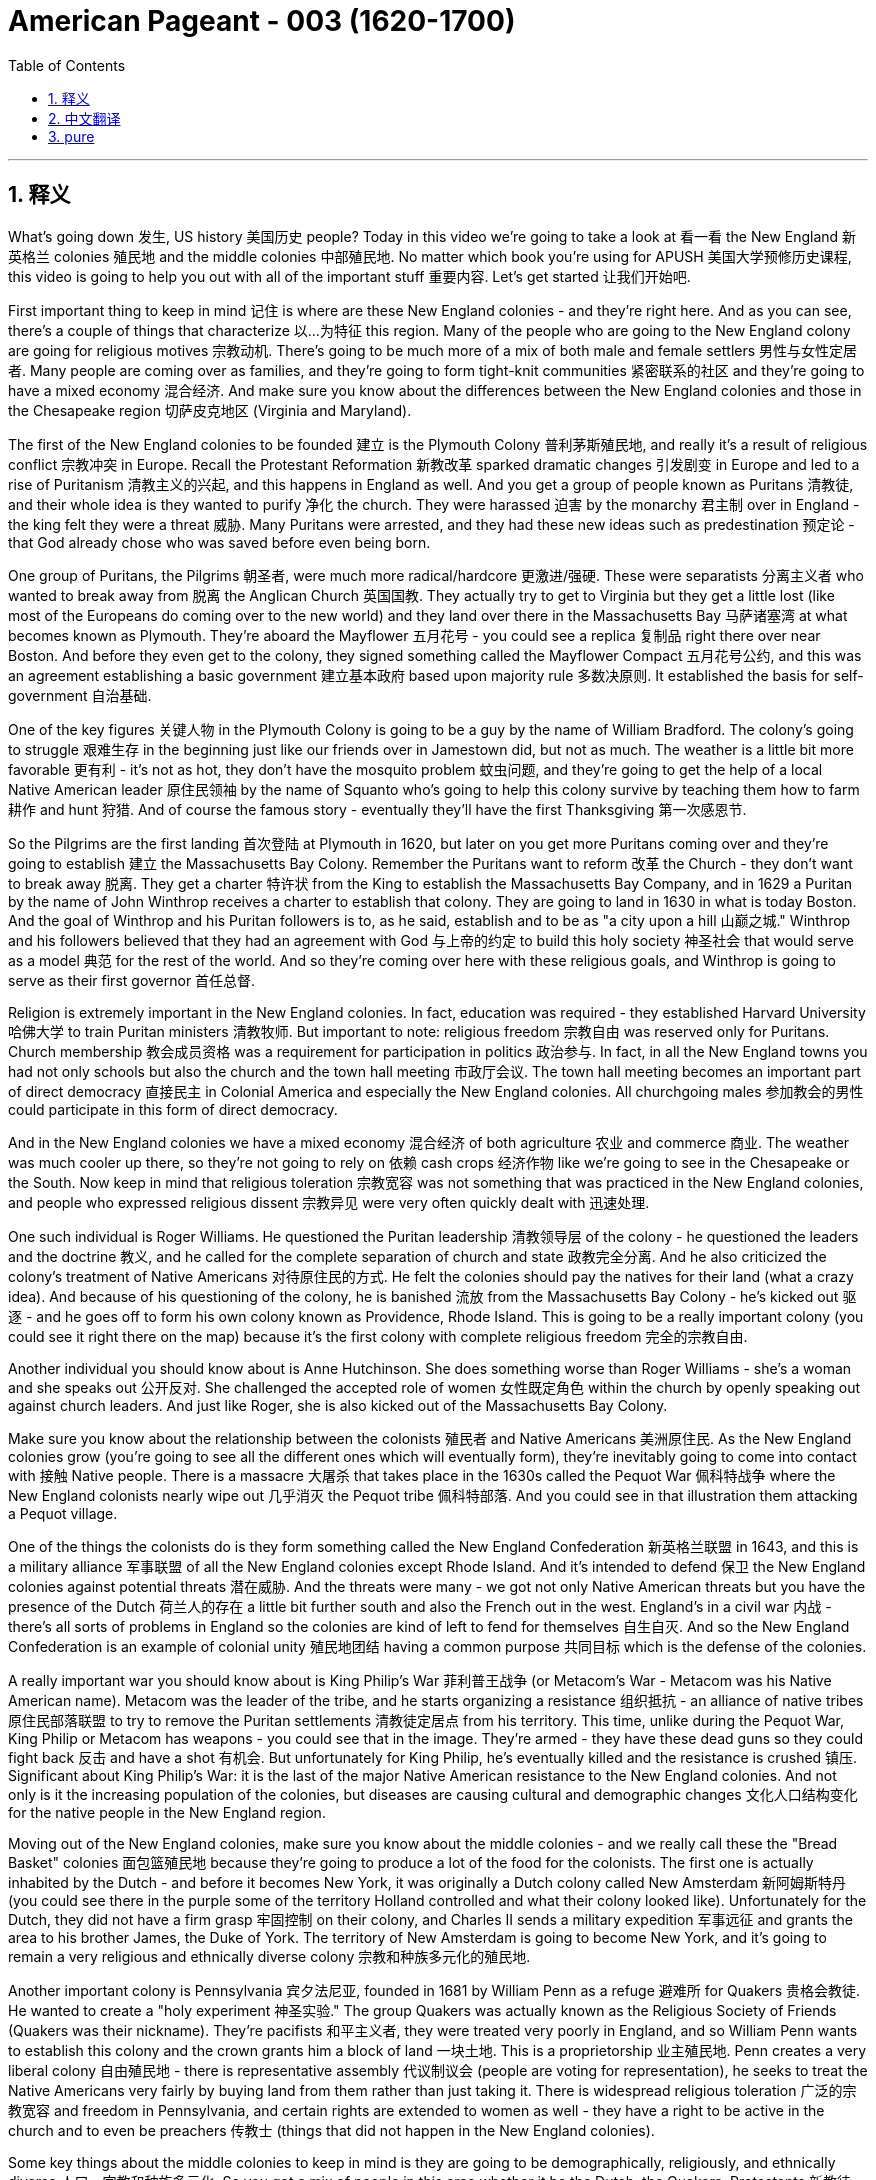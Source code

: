 
= American Pageant - 003 (1620-1700)
:toc: left
:toclevels: 3
:sectnums:
:stylesheet: myAdocCss.css

'''

== 释义

What's going down 发生, US history 美国历史 people? Today in this video we're going to take a look at 看一看 the New England 新英格兰 colonies 殖民地 and the middle colonies 中部殖民地. No matter which book you're using for APUSH 美国大学预修历史课程, this video is going to help you out with all of the important stuff 重要内容. Let's get started 让我们开始吧.

First important thing to keep in mind 记住 is where are these New England colonies - and they're right here. And as you can see, there's a couple of things that characterize 以...为特征 this region. Many of the people who are going to the New England colony are going for religious motives 宗教动机. There's going to be much more of a mix of both male and female settlers 男性与女性定居者. Many people are coming over as families, and they're going to form tight-knit communities 紧密联系的社区 and they're going to have a mixed economy 混合经济. And make sure you know about the differences between the New England colonies and those in the Chesapeake region 切萨皮克地区 (Virginia and Maryland).

The first of the New England colonies to be founded 建立 is the Plymouth Colony 普利茅斯殖民地, and really it's a result of religious conflict 宗教冲突 in Europe. Recall the Protestant Reformation 新教改革 sparked dramatic changes 引发剧变 in Europe and led to a rise of Puritanism 清教主义的兴起, and this happens in England as well. And you get a group of people known as Puritans 清教徒, and their whole idea is they wanted to purify 净化 the church. They were harassed 迫害 by the monarchy 君主制 over in England - the king felt they were a threat 威胁. Many Puritans were arrested, and they had these new ideas such as predestination 预定论 - that God already chose who was saved before even being born.

One group of Puritans, the Pilgrims 朝圣者, were much more radical/hardcore 更激进/强硬. These were separatists 分离主义者 who wanted to break away from 脱离 the Anglican Church 英国国教. They actually try to get to Virginia but they get a little lost (like most of the Europeans do coming over to the new world) and they land over there in the Massachusetts Bay 马萨诸塞湾 at what becomes known as Plymouth. They're aboard the Mayflower 五月花号 - you could see a replica 复制品 right there over near Boston. And before they even get to the colony, they signed something called the Mayflower Compact 五月花号公约, and this was an agreement establishing a basic government 建立基本政府 based upon majority rule 多数决原则. It established the basis for self-government 自治基础.

One of the key figures 关键人物 in the Plymouth Colony is going to be a guy by the name of William Bradford. The colony's going to struggle 艰难生存 in the beginning just like our friends over in Jamestown did, but not as much. The weather is a little bit more favorable 更有利 - it's not as hot, they don't have the mosquito problem 蚊虫问题, and they're going to get the help of a local Native American leader 原住民领袖 by the name of Squanto who's going to help this colony survive by teaching them how to farm 耕作 and hunt 狩猎. And of course the famous story - eventually they'll have the first Thanksgiving 第一次感恩节.

So the Pilgrims are the first landing 首次登陆 at Plymouth in 1620, but later on you get more Puritans coming over and they're going to establish 建立 the Massachusetts Bay Colony. Remember the Puritans want to reform 改革 the Church - they don't want to break away 脱离. They get a charter 特许状 from the King to establish the Massachusetts Bay Company, and in 1629 a Puritan by the name of John Winthrop receives a charter to establish that colony. They are going to land in 1630 in what is today Boston. And the goal of Winthrop and his Puritan followers is to, as he said, establish and to be as "a city upon a hill 山巅之城." Winthrop and his followers believed that they had an agreement with God 与上帝的约定 to build this holy society 神圣社会 that would serve as a model 典范 for the rest of the world. And so they're coming over here with these religious goals, and Winthrop is going to serve as their first governor 首任总督.

Religion is extremely important in the New England colonies. In fact, education was required - they established Harvard University 哈佛大学 to train Puritan ministers 清教牧师. But important to note: religious freedom 宗教自由 was reserved only for Puritans. Church membership 教会成员资格 was a requirement for participation in politics 政治参与. In fact, in all the New England towns you had not only schools but also the church and the town hall meeting 市政厅会议. The town hall meeting becomes an important part of direct democracy 直接民主 in Colonial America and especially the New England colonies. All churchgoing males 参加教会的男性 could participate in this form of direct democracy.

And in the New England colonies we have a mixed economy 混合经济 of both agriculture 农业 and commerce 商业. The weather was much cooler up there, so they're not going to rely on 依赖 cash crops 经济作物 like we're going to see in the Chesapeake or the South. Now keep in mind that religious toleration 宗教宽容 was not something that was practiced in the New England colonies, and people who expressed religious dissent 宗教异见 were very often quickly dealt with 迅速处理.

One such individual is Roger Williams. He questioned the Puritan leadership 清教领导层 of the colony - he questioned the leaders and the doctrine 教义, and he called for the complete separation of church and state 政教完全分离. And he also criticized the colony's treatment of Native Americans 对待原住民的方式. He felt the colonies should pay the natives for their land (what a crazy idea). And because of his questioning of the colony, he is banished 流放 from the Massachusetts Bay Colony - he's kicked out 驱逐 - and he goes off to form his own colony known as Providence, Rhode Island. This is going to be a really important colony (you could see it right there on the map) because it's the first colony with complete religious freedom 完全的宗教自由.

Another individual you should know about is Anne Hutchinson. She does something worse than Roger Williams - she's a woman and she speaks out 公开反对. She challenged the accepted role of women 女性既定角色 within the church by openly speaking out against church leaders. And just like Roger, she is also kicked out of the Massachusetts Bay Colony.

Make sure you know about the relationship between the colonists 殖民者 and Native Americans 美洲原住民. As the New England colonies grow (you're going to see all the different ones which will eventually form), they're inevitably going to come into contact with 接触 Native people. There is a massacre 大屠杀 that takes place in the 1630s called the Pequot War 佩科特战争 where the New England colonists nearly wipe out 几乎消灭 the Pequot tribe 佩科特部落. And you could see in that illustration them attacking a Pequot village.

One of the things the colonists do is they form something called the New England Confederation 新英格兰联盟 in 1643, and this is a military alliance 军事联盟 of all the New England colonies except Rhode Island. And it's intended to defend 保卫 the New England colonies against potential threats 潜在威胁. And the threats were many - we got not only Native American threats but you have the presence of the Dutch 荷兰人的存在 a little bit further south and also the French out in the west. England's in a civil war 内战 - there's all sorts of problems in England so the colonies are kind of left to fend for themselves 自生自灭. And so the New England Confederation is an example of colonial unity 殖民地团结 having a common purpose 共同目标 which is the defense of the colonies.

A really important war you should know about is King Philip's War 菲利普王战争 (or Metacom's War - Metacom was his Native American name). Metacom was the leader of the tribe, and he starts organizing a resistance 组织抵抗 - an alliance of native tribes 原住民部落联盟 to try to remove the Puritan settlements 清教徒定居点 from his territory. This time, unlike during the Pequot War, King Philip or Metacom has weapons - you could see that in the image. They're armed - they have these dead guns so they could fight back 反击 and have a shot 有机会. But unfortunately for King Philip, he's eventually killed and the resistance is crushed 镇压. Significant about King Philip's War: it is the last of the major Native American resistance to the New England colonies. And not only is it the increasing population of the colonies, but diseases are causing cultural and demographic changes 文化人口结构变化 for the native people in the New England region.

Moving out of the New England colonies, make sure you know about the middle colonies - and we really call these the "Bread Basket" colonies 面包篮殖民地 because they're going to produce a lot of the food for the colonists. The first one is actually inhabited by the Dutch - and before it becomes New York, it was originally a Dutch colony called New Amsterdam 新阿姆斯特丹 (you could see there in the purple some of the territory Holland controlled and what their colony looked like). Unfortunately for the Dutch, they did not have a firm grasp 牢固控制 on their colony, and Charles II sends a military expedition 军事远征 and grants the area to his brother James, the Duke of York. The territory of New Amsterdam is going to become New York, and it's going to remain a very religious and ethnically diverse colony 宗教和种族多元化的殖民地.

Another important colony is Pennsylvania 宾夕法尼亚, founded in 1681 by William Penn as a refuge 避难所 for Quakers 贵格会教徒. He wanted to create a "holy experiment 神圣实验." The group Quakers was actually known as the Religious Society of Friends (Quakers was their nickname). They're pacifists 和平主义者, they were treated very poorly in England, and so William Penn wants to establish this colony and the crown grants him a block of land 一块土地. This is a proprietorship 业主殖民地. Penn creates a very liberal colony 自由殖民地 - there is representative assembly 代议制议会 (people are voting for representation), he seeks to treat the Native Americans very fairly by buying land from them rather than just taking it. There is widespread religious toleration 广泛的宗教宽容 and freedom in Pennsylvania, and certain rights are extended to women as well - they have a right to be active in the church and to even be preachers 传教士 (things that did not happen in the New England colonies).

Some key things about the middle colonies to keep in mind is they are going to be demographically, religiously, and ethnically diverse 人口、宗教和种族多元化. So you got a mix of people in this area whether it be the Dutch, the Quakers, Protestants 新教徒, Puritans, and so on. And their economics are like I said - "Bread Basket" - they're going to be producing food especially wheat and corn, but they're also going to be involved in trade 贸易 and other things.

Now that we've broken down 分析完 all the different regions of the colonies, make sure you understand some colonial policy 殖民政策. Remember the colonies are there because of this economic theory known as mercantilism 重商主义 - the colonies exist to enrich 使富裕 the mother country 母国 (in this case England). However, in this early period you have this thing called salutary neglect 有益的忽视. England was involved in its own internal conflicts 内部冲突 such as the English Civil War, and so they're going to be largely indifferent to 漠不关心 the colonies - they're going to kind of be letting them do their own thing 放任自流 for a big chunk of this time.

There are some exceptions though - we have some policies that are put in place 实施, some mercantile laws 商业法律 such as the Navigation Acts 航海条例. And this is really England trying to keep watch over 监管 its colonies. The Navigation Acts did things like: 1) trade must be carried only on English or colonial ships 英国或殖民地船只; 2) trade had to pass through English ports 英国港口 before it can move on to other places such as France; and 3) certain enumerated goods 特定列举商品 (certain goods that are spelled out) from the colonies could be exported only to England (and it starts off with tobacco, but other goods are only allowed to be traded with England).

There is very loose enforcement 松散执法 in the beginning - in fact, smuggling 走私 was a major problem. The colonists were very often trading with the French and the Dutch and others. But later on, the English are going to try to deal with that problem - stay tuned 敬请期待. There are going to be instances where England's going to try to clamp down on 压制 the colonies. You could see that whole region in the green is going to be something called the Dominion of New England 新英格兰自治领 in 1686. This is implemented by England to increase royal control 加强王室控制 over the colonies, and the King sends over an individual by the name of Sir Edmund Andros to regulate and keep these colonies in check 约束. And he does a couple of things most of which are very unpopular - such as enforcing the Navigation Acts (which the colonies were largely ignoring), limiting the town hall meetings and other things.

And it's important to note the goals and interest of European leaders in England very often at times diverge from 与...分歧 those of the colonists, and this led to mistrust 不信任 on both sides of the Atlantic. This Dominion of New England will eventually end with the Glorious Revolution 光荣革命 in 1688 which we'll take a look at next time. And until next time, I hope you learned a whole bunch of stuff 一大堆东西. And if you did, click like on the video, tell your friends about Joe's Productions, subscribe to the channel. If you have any questions or comments, post them in the comments section. Have a beautiful day. Peace!

'''


== 中文翻译

美国历史爱好者们，最近怎么样？今天这期视频我们将聚焦"新英格兰殖民地", 和中部殖民地。无论你使用哪本AP美国史教材，这个视频都会帮你梳理所有重要知识点。让我们开始吧！

首先要明确**"#新英格兰殖民地#"**的位置——就在这里。这个地区有几个显著特征：*##许多移民是出于宗教动机来到这里的，男女比例更为均衡，很多人举家迁徙并形成了紧密的社区，经济发展也呈现多元化。##请务必注意"新英格兰殖民"地与"切萨皮克地区"（弗吉尼亚和马里兰）的差异。*

*##最早建立的是"普利茅斯殖民地"，这源于欧洲的宗教冲突。##宗教改革运动催生了"清教主义"，英国也出现了主张"净化教会"的##清教徒群体。他们因"预定论"等新思想（认为上帝在出生前, 就已选定得救者）遭到英国王室迫害。##其中更激进的分离派（即朝圣者）试图脱离英国国教，他们原本计划前往弗吉尼亚，但1620年乘"五月花号"误抵马萨诸塞湾的普利茅斯。登陆前签署的《五月花公约》奠定了基于多数统治的自洽政府基础。 +
##英国人不赞同政府理念, 可以跟这个国家断绝关系, 去海外建国. 中国人呢? 只能跳海? 道不行，乘桴浮于海? ##)*

**普利茅斯**的关键人物, 是威廉·布拉德福德。虽然初期与詹姆斯敦一样艰难，但得益于更温和的气候（没有蚊虫肆虐）和原住民斯宽托的农业指导，*殖民地最终存活下来，并诞生了第一"个感恩节"故事。*

1620年朝圣者登陆后，**更多清教徒于1630年在约翰·温斯罗普带领下, 建立"#马萨诸塞湾殖民地#"。温斯罗普立志打造"#山巅之城#"，要建立为世界典范的神圣社会。这里宗教氛围浓厚，创建了哈佛大学培养牧师，#但"宗教自由"仅限"清教徒"——只有教会成员才能参政。"市政会议"成为新英格兰"直接民主"的重要形式#，所有信教男性都可参与。**

*新英格兰实行"农业"与"商业"并重的混合经济。由于气候较冷，这里不像南方依赖经济作物。宗教异见者会遭严厉处置*：**罗杰·威廉姆斯因主张"政教分离"、**批评对待原住民的方式, *而被驱逐，后##创建宗教完全自由的罗德岛##"普罗维登斯殖民地"；安妮·哈钦森则因身为女性公开质疑教会权威, 同样遭驱逐。*

殖民者与原住民的关系日趋紧张：1630年代爆发"佩科特战争"，新英格兰联盟（1643年除罗德岛外, 各殖民地组成的军事同盟）共同防御荷兰、法国及原住民威胁。1675年菲利普王战争（原住民领袖"梅塔科姆"领导的武装抵抗）是原住民最后一次大规模抗争，最终以殖民者胜利告终。

中部殖民地被称为"面包篮"，主要生产粮食。**纽约原为荷兰殖民地"新阿姆斯特丹"，1664年被英国夺取并更名。** +
"宾夕法尼亚"由威廉·佩恩1681年建立，作为"贵格会"避难所, 实行"宗教宽容政策"：通过购买, 来获得原住民土地，允许女性担任牧师，设立"代议制议会"。

**早期英国因内战, 对殖民地实行"有益忽视"，但《航海条例》（要求殖民地贸易, 必须经英国船只和港口来运输）等重商主义政策, 逐渐引发矛盾。**1686年"新英格兰自治领"的设立（由埃德蒙·安德罗斯爵士强化王权控制）激化对立，直到1688年光荣革命才结束。这种母国与殖民地日益加深的信任危机，为后续历史埋下伏笔。

下期我们将探讨"光荣革命"的影响。如果觉得有帮助，请点赞视频、推荐给朋友并订阅频道。有任何问题欢迎留言。祝你有美好的一天！再见！


'''


== pure


What's going down, US history people? Today in this video we're going to take a look at the New England colonies and the middle colonies. No matter which book you're using for APUSH, this video is going to help you out with all of the important stuff. Let's get started.

First important thing to keep in mind is where are these New England colonies - and they're right here. And as you can see, there's a couple of things that characterize this region. Many of the people who are going to the New England colony are going for religious motives. There's going to be much more of a mix of both male and female settlers. Many people are coming over as families, and they are going to form tight-knit communities and they're going to have a mixed economy. And make sure you know about the differences between the New England colonies and those in the Chesapeake region (Virginia and Maryland).

The first of the New England colonies to be founded is the Plymouth Colony, and really it's a result of religious conflict in Europe. Recall the Protestant Reformation sparked dramatic changes in Europe and led to a rise of Puritanism, and this happens in England as well. And you get a group of people known as Puritans, and their whole idea is they wanted to purify the church. They were harassed by the monarchy over in England - the king felt they were a threat. Many Puritans were arrested, and they had these new ideas such as predestination - that God already chose who was saved before even being born.

One group of Puritans, the Pilgrims, were much more radical/hardcore. These were separatists who wanted to break away from the Anglican Church. They actually try to get to Virginia but they get a little lost (like most of the Europeans do coming over to the new world) and they land over there in the Massachusetts Bay at what becomes known as Plymouth. They're aboard the Mayflower - you could see a replica right there over near Boston. And before they even get to the colony, they signed something called the Mayflower Compact, and this was an agreement establishing a basic government based upon majority rule. It established the basis for self-government.

One of the key figures in the Plymouth Colony is going to be a guy by the name of William Bradford. The colony's going to struggle in the beginning just like our friends over in Jamestown did, but not as much. The weather is a little bit more favorable - it's not as hot, they don't have the mosquito problem, and they're going to get the help of a local Native American leader by the name of Squanto who's going to help this colony survive by teaching them how to farm and hunt. And of course the famous story - eventually they'll have the first Thanksgiving.

So the Pilgrims are the first landing at Plymouth in 1620, but later on you get more Puritans coming over and they're going to establish the Massachusetts Bay Colony. Remember the Puritans want to reform the Church - they don't want to break away. They get a charter from the King to establish the Massachusetts Bay Company, and in 1629 a Puritan by the name of John Winthrop receives a charter to establish that colony. They are going to land in 1630 in what is today Boston. And the goal of Winthrop and his Puritan followers is to, as he said, establish and to be as "a city upon a hill." Winthrop and his followers believed that they had an agreement with God to build this holy society that would serve as a model for the rest of the world. And so they're coming over here with these religious goals, and Winthrop is going to serve as their first governor.

Religion is extremely important in the New England colonies. In fact, education was required - they established Harvard University to train Puritan ministers. But important to note: religious freedom was reserved only for Puritans. Church membership was a requirement for participation in politics. In fact, in all the New England towns you had not only schools but also the church and the town hall meeting. The town hall meeting becomes an important part of direct democracy in Colonial America and especially the New England colonies. All churchgoing males could participate in this form of direct democracy.

And in the New England colonies we have a mixed economy of both agriculture and commerce. The weather was much cooler up there, so they're not going to rely on cash crops like we're going to see in the Chesapeake or the South. Now keep in mind that religious toleration was not something that was practiced in the New England colonies, and people who expressed religious dissent were very often quickly dealt with.

One such individual is Roger Williams. He questioned the Puritan leadership of the colony - he questioned the leaders and the doctrine, and he called for the complete separation of church and state. And he also criticized the colony's treatment of Native Americans. He felt the colonies should pay the natives for their land (what a crazy idea). And because of his questioning of the colony, he is banished from the Massachusetts Bay Colony - he's kicked out - and he goes off to form his own colony known as Providence, Rhode Island. This is going to be a really important colony (you could see it right there on the map) because it's the first colony with complete religious freedom.

Another individual you should know about is Anne Hutchinson. She does something worse than Roger Williams - she's a woman and she speaks out. She challenged the accepted role of women within the church by openly speaking out against church leaders. And just like Roger, she is also kicked out of the Massachusetts Bay Colony.

Make sure you know about the relationship between the colonists and Native Americans. As the New England colonies grow (you're going to see all the different ones which will eventually form), they're inevitably going to come into contact with Native people. There is a massacre that takes place in the 1630s called the Pequot War where the New England colonists nearly wipe out the Pequot tribe. And you could see in that illustration them attacking a Pequot village.

One of the things the colonists do is they form something called the New England Confederation in 1643, and this is a military alliance of all the New England colonies except Rhode Island. And it's intended to defend the New England colonies against potential threats. And the threats were many - we got not only Native American threats but you have the presence of the Dutch a little bit further south and also the French out in the west. England's in a civil war - there's all sorts of problems in England so the colonies are kind of left to fend for themselves. And so the New England Confederation is an example of colonial unity having a common purpose which is the defense of the colonies.

A really important war you should know about is King Philip's War (or Metacom's War - Metacom was his Native American name). Metacom was the leader of the tribe, and he starts organizing a resistance - an alliance of native tribes to try to remove the Puritan settlements from his territory. This time, unlike during the Pequot War, King Philip or Metacom has weapons - you could see that in the image. They're armed - they have these dead guns so they could fight back and have a shot. But unfortunately for King Philip, he's eventually killed and the resistance is crushed. Significant about King Philip's War: it is the last of the major Native American resistance to the New England colonies. And not only is it the increasing population of the colonies, but diseases are causing cultural and demographic changes for the native people in the New England region.

Moving out of the New England colonies, make sure you know about the middle colonies - and we really call these the "Bread Basket" colonies because they're going to produce a lot of the food for the colonists. The first one is actually inhabited by the Dutch - and before it becomes New York, it was originally a Dutch colony called New Amsterdam (you could see there in the purple some of the territory Holland controlled and what their colony looked like). Unfortunately for the Dutch, they did not have a firm grasp on their colony, and Charles II sends a military expedition and grants the area to his brother James, the Duke of York. The territory of New Amsterdam is going to become New York, and it's going to remain a very religious and ethnically diverse colony.

Another important colony is Pennsylvania, founded in 1681 by William Penn as a refuge for Quakers. He wanted to create a "holy experiment." The group Quakers was actually known as the Religious Society of Friends (Quakers was their nickname). They're pacifists, they were treated very poorly in England, and so William Penn wants to establish this colony and the crown grants him a block of land. This is a proprietorship. Penn creates a very liberal colony - there is representative assembly (people are voting for representation), he seeks to treat the Native Americans very fairly by buying land from them rather than just taking it. There is widespread religious toleration and freedom in Pennsylvania, and certain rights are extended to women as well - they have a right to be active in the church and to even be preachers (things that did not happen in the New England colonies).

Some key things about the middle colonies to keep in mind is they are going to be demographically, religiously, and ethnically diverse. So you got a mix of people in this area whether it be the Dutch, the Quakers, Protestants, Puritans, and so on. And their economics are like I said - "Bread Basket" - they're going to be producing food especially wheat and corn, but they're also going to be involved in trade and other things.

Now that we've broken down all the different regions of the colonies, make sure you understand some colonial policy. Remember the colonies are there because of this economic theory known as mercantilism - the colonies exist to enrich the mother country (in this case England). However, in this early period you have this thing called salutary neglect. England was involved in its own internal conflicts such as the English Civil War, and so they're going to be largely indifferent to the colonies - they're going to kind of be letting them do their own thing for a big chunk of this time.

There are some exceptions though - we have some policies that are put in place, some mercantile laws such as the Navigation Acts. And this is really England trying to keep watch over its colonies. The Navigation Acts did things like: 1) trade must be carried only on English or colonial ships; 2) trade had to pass through English ports before it can move on to other places such as France; and 3) certain enumerated goods (certain goods that are spelled out) from the colonies could be exported only to England (and it starts off with tobacco, but other goods are only allowed to be traded with England).

There is very loose enforcement in the beginning - in fact, smuggling was a major problem. The colonists were very often trading with the French and the Dutch and others. But later on, the English are going to try to deal with that problem - stay tuned. There are going to be instances where England's going to try to clamp down on the colonies. You could see that whole region in the green is going to be something called the Dominion of New England in 1686. This is implemented by England to increase royal control over the colonies, and the King sends over an individual by the name of Sir Edmund Andros to regulate and keep these colonies in check. And he does a couple of things most of which are very unpopular - such as enforcing the Navigation Acts (which the colonies were largely ignoring), limiting the town hall meetings and other things.

And it's important to note the goals and interest of European leaders in England very often at times diverge from those of the colonists, and this led to mistrust on both sides of the Atlantic. This Dominion of New England will eventually end with the Glorious Revolution in 1688 which we'll take a look at next time. And until next time, I hope you learned a whole bunch of stuff. And if you did, click like on the video, tell your friends about Joe's Productions, subscribe to the channel. If you have any questions or comments, post them in the comments section. Have a beautiful day. Peace!
'''
